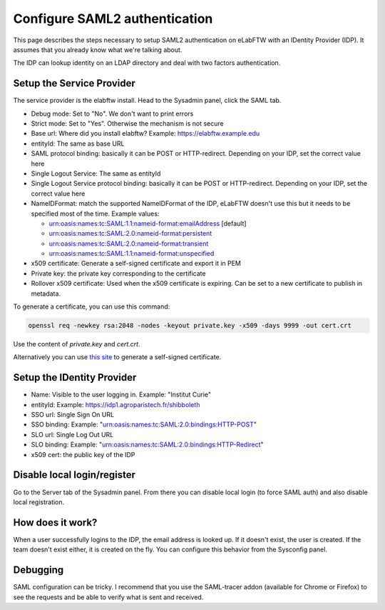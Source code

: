 .. _saml:

Configure SAML2 authentication
==============================

.. image:: img/auth.png
    :align: center
    :alt: authentication

This page describes the steps necessary to setup SAML2 authentication on eLabFTW with an IDentity Provider (IDP). It assumes that you already know what we're talking about.

The IDP can lookup identity on an LDAP directory and deal with two factors authentication.

Setup the Service Provider
--------------------------

The service provider is the elabftw install. Head to the Sysadmin panel, click the SAML tab.

* Debug mode: Set to "No". We don't want to print errors
* Strict mode: Set to "Yes". Otherwise the mechanism is not secure
* Base url: Where did you install elabftw? Example: https://elabftw.example.edu
* entityId: The same as base URL
* SAML protocol binding: basically it can be POST or HTTP-redirect. Depending on your IDP, set the correct value here
* Single Logout Service: The same as entityId
* Single Logout Service protocol binding: basically it can be POST or HTTP-redirect. Depending on your IDP, set the correct value here
* NameIDFormat: match the supported NameIDFormat of the IDP, eLabFTW doesn't use this but it needs to be specified most of the time. Example values:

  - urn:oasis:names:tc:SAML:1.1:nameid-format:emailAddress [default]
  - urn:oasis:names:tc:SAML:2.0:nameid-format:persistent
  - urn:oasis:names:tc:SAML:2.0:nameid-format:transient
  - urn:oasis:names:tc:SAML:1.1:nameid-format:unspecified

* x509 certificate: Generate a self-signed certificate and export it in PEM
* Private key: the private key corresponding to the certificate
* Rollover x509 certificate: Used when the x509 certificate is expiring. Can be set to a new certificate to publish in metadata.

To generate a certificate, you can use this command:

.. code-block:: bash

   openssl req -newkey rsa:2048 -nodes -keyout private.key -x509 -days 9999 -out cert.crt

Use the content of `private.key` and `cert.crt`.

Alternatively you can use `this site <https://developers.onelogin.com/saml/online-tools/x509-certs/obtain-self-signed-certs>`_ to generate a self-signed certificate.

Setup the IDentity Provider
---------------------------

* Name: Visible to the user logging in. Example: "Institut Curie"
* entityId: Example: https://idp1.agroparistech.fr/shibboleth
* SSO url: Single Sign On URL
* SSO binding: Example: "urn:oasis:names:tc:SAML:2.0:bindings:HTTP-POST"
* SLO url: Single Log Out URL
* SLO binding: Example: "urn:oasis:names:tc:SAML:2.0:bindings:HTTP-Redirect"
* x509 cert: the public key of the IDP

Disable local login/register
----------------------------

Go to the Server tab of the Sysadmin panel. From there you can disable local login (to force SAML auth) and also disable local registration.

How does it work?
-----------------

When a user successfully logins to the IDP, the email address is looked up. If it doesn't exist, the user is created. If the team doesn't exist either, it is created on the fly. You can configure this behavior from the Sysconfig panel.

Debugging
---------

SAML configuration can be tricky. I recommend that you use the SAML-tracer addon (available for Chrome or Firefox) to see the requests and be able to verify what is sent and received.

